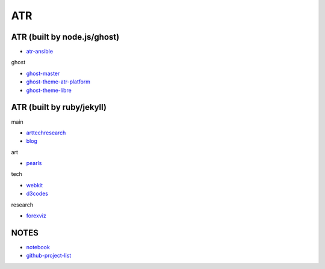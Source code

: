 ATR
==========================================


ATR (built by node.js/ghost)
----------------------------------

- `atr-ansible`_

.. _`atr-ansible`: https://github.com/KellyChan/atr-ansbile

ghost

- `ghost-master`_
- `ghost-theme-atr-platform`_
- `ghost-theme-libre`_

.. _`ghost-master`: https://github.com/KellyChan/ghost-master
.. _`ghost-theme-atr-platform`: https://github.com/KellyChan/ghost-theme-atr-platform
.. _`ghost-theme-libre`: https://github.com/KellyChan/ghost-theme-libre


ATR (built by ruby/jekyll)
--------------------------------------

main

- `arttechresearch`_
- `blog`_

.. _`arttechresearch`: https://github.com/KellyChan/arttechresearch
.. _`blog`: https://github.com/KellyChan/blog

art

- `pearls`_

.. _`pearls`: https://github.com/KellyChan/pearls

tech 

- `webkit`_
- `d3codes`_

.. _`webkit`: https://github.com/KellyChan/webkit
.. _`d3codes`: https://github.com/KellyChan/d3codes

research

- `forexviz`_

.. _`forexviz`: https://github.com/KellyChan/forexviz



NOTES
--------------------------------

- `notebook`_
- `github-project-list`_

.. _`notebook`: https://github.com/KellyChan/notebook
.. _`github-project-list`: https://github.com/KellyChan/github-project-list


